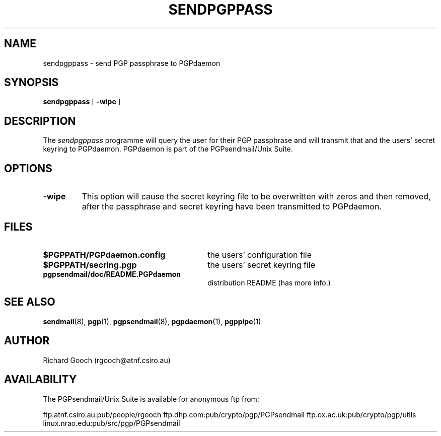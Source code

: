 .\" Copyright (C) 1994  Richard Gooch
.\"
.\" This program is free software; you can redistribute it and/or modify
.\" it under the terms of the GNU General Public License as published by
.\" the Free Software Foundation; either version 2 of the License, or
.\" (at your option) any later version.

.\" This program is distributed in the hope that it will be useful,
.\" but WITHOUT ANY WARRANTY; without even the implied warranty of
.\" MERCHANTABILITY or FITNESS FOR A PARTICULAR PURPOSE.  See the
.\" GNU General Public License for more details.
.\"
.\" You should have received a copy of the GNU General Public License
.\" along with this program; if not, write to the Free Software
.\" Foundation, Inc., 675 Mass Ave, Cambridge, MA 02139, USA.
.\"
.\" Richard Gooch may be reached by email at  rgooch@atnf.csiro.au
.\" The postal address is:
.\"   Richard Gooch, c/o ATNF, P. O. Box 76, Epping, N.S.W., 2121, Australia.
.\"
.\"	sendpgpass.8		Richard Gooch	8-DEC-1994
.\"
.TH SENDPGPPASS 1 "8 Dec 1994" "PGPsendmail/Unix Suite"
.SH NAME
sendpgppass \- send PGP passphrase to PGPdaemon
.SH SYNOPSIS
.B sendpgppass
[
.B -wipe
]
.SH DESCRIPTION
The \fIsendpgppass\fP programme will query the user for their PGP
passphrase and will transmit that and the users' secret keyring to
PGPdaemon. PGPdaemon is part of the PGPsendmail/Unix Suite.
.SH OPTIONS
.TP
.B \-wipe
This option will cause the secret keyring file to be overwritten with
zeros and then removed, after the passphrase and secret keyring have
been transmitted to PGPdaemon.
.SH FILES
.PD 0
.TP 30
.BI $PGPPATH/PGPdaemon.config
the users' configuration file
.TP
.BI $PGPPATH/secring.pgp
the users' secret keyring file
.TP
.BI pgpsendmail/doc/README.PGPdaemon
distribution README (has more info.)
.PD
.SH SEE ALSO
.BR sendmail (8),
.BR pgp (1),
.BR pgpsendmail (8),
.BR pgpdaemon (1),
.BR pgppipe (1)
.SH AUTHOR
Richard Gooch (rgooch@atnf.csiro.au)
.SH AVAILABILITY
The PGPsendmail/Unix Suite is available for anonymous ftp from:

ftp.atnf.csiro.au:pub/people/rgooch
ftp.dhp.com:pub/crypto/pgp/PGPsendmail
ftp.ox.ac.uk:pub/crypto/pgp/utils
linux.nrao.edu:pub/src/pgp/PGPsendmail
